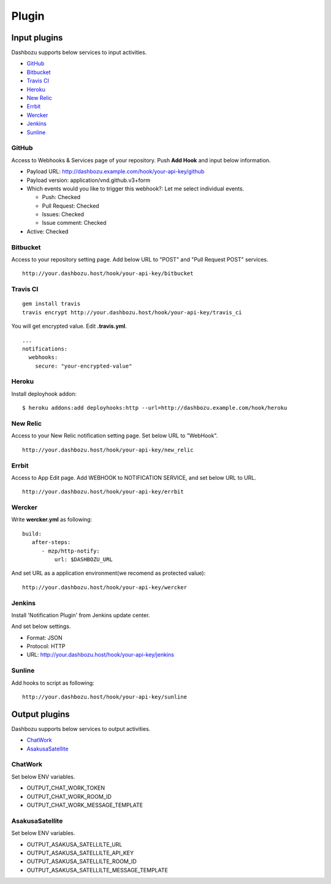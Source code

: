 Plugin
===============================

Input plugins
-------------------------------

Dashbozu supports below services to input activities.

* `GitHub <https://github.com/>`_
* `Bitbucket <https://bitbucket.org/>`_
* `Travis CI <https://travis-ci.org/>`_
* `Heroku <https://www.heroku.com/>`_
* `New Relic <http://newrelic.com/>`_
* `Errbit <https://github.com/errbit/errbit>`_
* `Wercker <http://wercker.com/>`_
* `Jenkins <http://jenkins-ci.org/>`_
* `Sunline <http://www.codefirst.org/sunline/>`_

GitHub
^^^^^^^^^^^^^^^^^^^^^^^^^^^^^^^
Access to Webhooks & Services page of your repository.
Push **Add Hook** and input below information.

* Payload URL: http://dashbozu.example.com/hook/your-api-key/github
* Payload version: application/vnd.github.v3+form
* Which events would you like to trigger this webhook?: Let me select individual events.

  * Push: Checked
  * Pull Request: Checked
  * Issues: Checked
  * Issue comment: Checked

* Active: Checked

Bitbucket
^^^^^^^^^^^^^^^^^^^^^^^^^^^^^^^
Access to your repository setting page.
Add below URL to "POST" and "Pull Request POST" services.

::

    http://your.dashbozu.host/hook/your-api-key/bitbucket

Travis CI
^^^^^^^^^^^^^^^^^^^^^^^^^^^^^^^
::

    gem install travis
    travis encrypt http://your.dashbozu.host/hook/your-api-key/travis_ci

You will get encrypted value. Edit **.travis.yml**.

::

    ...
    notifications:
      webhooks:
        secure: "your-encrypted-value"


Heroku
^^^^^^^^^^^^^^^^^^^^^^^^^^^^^^^
Install deployhook addon:

::

    $ heroku addons:add deployhooks:http --url=http://dashbozu.example.com/hook/heroku

New Relic
^^^^^^^^^^^^^^^^^^^^^^^^^^^^^^^
Access to your New Relic notification setting page.
Set below URL to "WebHook".

::

    http://your.dashbozu.host/hook/your-api-key/new_relic

Errbit
^^^^^^^^^^^^^^^^^^^^^^^^^^^^^^^
Access to App Edit page.
Add WEBHOOK to NOTIFICATION SERVICE, and set below URL to URL.

::

    http://your.dashbozu.host/hook/your-api-key/errbit

Wercker
^^^^^^^^^^^^^^^^^^^^^^^^^^^^^^^
Write **wercker.yml** as following:

::

    build:
       after-steps:
          - mzp/http-notify:
              url: $DASHBOZU_URL

And set URL as a application environment(we recomend as protected value):

::

    http://your.dashbozu.host/hook/your-api-key/wercker


Jenkins
^^^^^^^^^^^^^^^^^^^^^^^^^^^^^^^
Install 'Notification Plugin' from Jenkins update center.

And set below settings.

* Format: JSON
* Protocol: HTTP
* URL: http://your.dashbozu.host/hook/your-api-key/jenkins

Sunline
^^^^^^^^^^^^^^^^^^^^^^^^^^^^^^^
Add hooks to script as following:

::

    http://your.dashbozu.host/hook/your-api-key/sunline

Output plugins
-------------------------------

Dashbozu supports below services to output activities.

* `ChatWork <http://www.chatwork.com/>`_
* `AsakusaSatellite <http://www.codefirst.org/AsakusaSatellite/>`_

ChatWork
^^^^^^^^^^^^^^^^^^^^^^^^^^^^^^^
Set below ENV variables.

* OUTPUT_CHAT_WORK_TOKEN
* OUTPUT_CHAT_WORK_ROOM_ID
* OUTPUT_CHAT_WORK_MESSAGE_TEMPLATE

AsakusaSatellite
^^^^^^^^^^^^^^^^^^^^^^^^^^^^^^^
Set below ENV variables.

* OUTPUT_ASAKUSA_SATELLILTE_URL
* OUTPUT_ASAKUSA_SATELLILTE_API_KEY
* OUTPUT_ASAKUSA_SATELLILTE_ROOM_ID
* OUTPUT_ASAKUSA_SATELLILTE_MESSAGE_TEMPLATE


